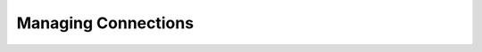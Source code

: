 .. This is part of the Zrythm Manual.
   Copyright (C) 2022 Alexandros Theodotou <alex at zrythm dot org>
   See the file index.rst for copying conditions.

Managing Connections
====================

.. todo:: Write this section.
